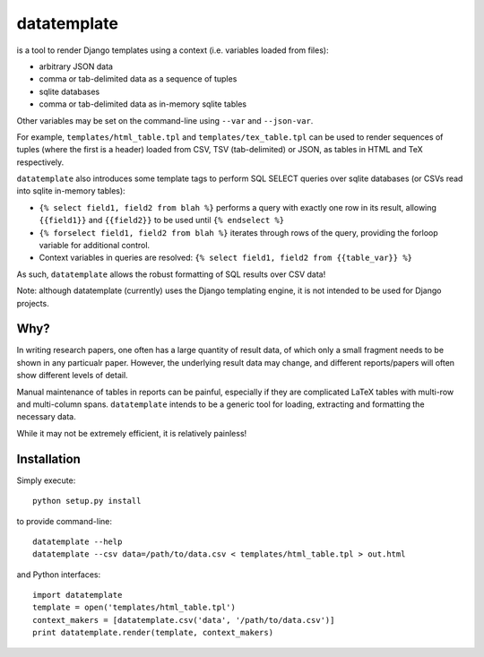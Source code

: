 datatemplate
============

is a tool to render Django templates using a context (i.e. variables loaded from files):

* arbitrary JSON data
* comma or tab-delimited data as a sequence of tuples
* sqlite databases
* comma or tab-delimited data as in-memory sqlite tables

Other variables may be set on the command-line using ``--var`` and ``--json-var``.

For example, ``templates/html_table.tpl`` and ``templates/tex_table.tpl`` can be used to render sequences of tuples (where the first is a header) loaded from CSV, TSV (tab-delimited) or JSON, as tables in HTML and TeX respectively.

``datatemplate`` also introduces some template tags to perform SQL SELECT queries over sqlite databases (or CSVs read into sqlite in-memory tables):

* ``{% select field1, field2 from blah %}`` performs a query with exactly one row in its result, allowing ``{{field1}}`` and ``{{field2}}`` to be used until ``{% endselect %}``
* ``{% forselect field1, field2 from blah %}`` iterates through rows of the query, providing the forloop variable for additional control.
* Context variables in queries are resolved: ``{% select field1, field2 from {{table_var}} %}``

As such, ``datatemplate`` allows the robust formatting of SQL results over CSV data!

Note: although datatemplate (currently) uses the Django templating engine, it is not intended to be used for Django projects.

Why?
----

In writing research papers, one often has a large quantity of result data, of which only a small fragment needs to be shown in any particualr paper. However, the underlying result data may change, and different reports/papers will often show different levels of detail.

Manual maintenance of tables in reports can be painful, especially if they are complicated LaTeX tables with multi-row and multi-column spans. ``datatemplate`` intends to be a generic tool for loading, extracting and formatting the necessary data.

While it may not be extremely efficient, it is relatively painless!

Installation
------------

Simply execute:

::

    python setup.py install

to provide command-line:

::

    datatemplate --help
    datatemplate --csv data=/path/to/data.csv < templates/html_table.tpl > out.html

and Python interfaces:

::

    import datatemplate
    template = open('templates/html_table.tpl')
    context_makers = [datatemplate.csv('data', '/path/to/data.csv')]
    print datatemplate.render(template, context_makers)
